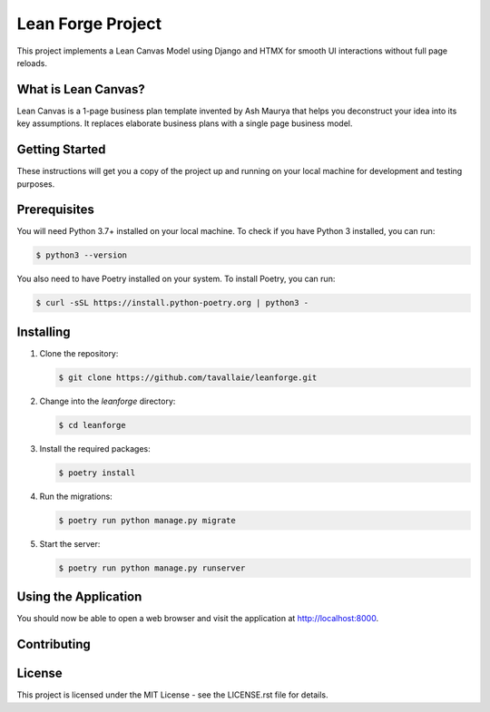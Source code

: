 ===============================
Lean Forge Project
===============================

This project implements a Lean Canvas Model using Django and HTMX for smooth UI interactions without full page reloads.

What is Lean Canvas?
--------------------

Lean Canvas is a 1-page business plan template invented by Ash Maurya that helps you deconstruct your idea into its key assumptions. It replaces elaborate business plans with a single page business model.

Getting Started
----------------

These instructions will get you a copy of the project up and running on your local machine for development and testing purposes.

Prerequisites
-------------

You will need Python 3.7+ installed on your local machine. To check if you have Python 3 installed, you can run:

.. code-block:: bash

   $ python3 --version

You also need to have Poetry installed on your system. To install Poetry, you can run:

.. code-block:: bash

   $ curl -sSL https://install.python-poetry.org | python3 -

Installing
----------

1. Clone the repository:

   .. code-block:: bash

      $ git clone https://github.com/tavallaie/leanforge.git

2. Change into the `leanforge` directory:

   .. code-block:: bash

      $ cd leanforge

3. Install the required packages:

   .. code-block:: bash

      $ poetry install

4. Run the migrations:

   .. code-block:: bash

      $ poetry run python manage.py migrate

5. Start the server:

   .. code-block:: bash

      $ poetry run python manage.py runserver

Using the Application
---------------------

You should now be able to open a web browser and visit the application at http://localhost:8000.

Contributing
------------

.. Please read CONTRIBUTING.rst for details on our code of conduct, and the process for submitting pull requests.

License
-------

This project is licensed under the MIT License - see the LICENSE.rst file for details.
